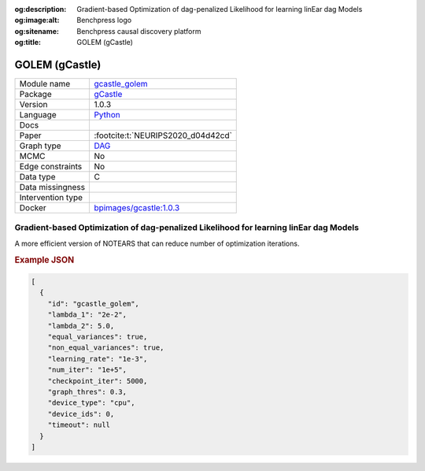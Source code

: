 


:og:description: Gradient-based Optimization of dag-penalized Likelihood for learning linEar dag Models
:og:image:alt: Benchpress logo
:og:sitename: Benchpress causal discovery platform
:og:title: GOLEM (gCastle)
 
.. meta::
    :title: GOLEM (gCastle)
    :description: Gradient-based Optimization of dag-penalized Likelihood for learning linEar dag Models


.. _gcastle_golem: 

GOLEM (gCastle) 
****************



.. list-table:: 

   * - Module name
     - `gcastle_golem <https://github.com/felixleopoldo/benchpress/tree/master/workflow/rules/structure_learning_algorithms/gcastle_golem>`__
   * - Package
     - `gCastle <https://github.com/huawei-noah/trustworthyAI/tree/master/gcastle>`__
   * - Version
     - 1.0.3
   * - Language
     - `Python <https://www.python.org/>`__
   * - Docs
     - 
   * - Paper
     - :footcite:t:`NEURIPS2020_d04d42cd`
   * - Graph type
     - `DAG <https://en.wikipedia.org/wiki/Directed_acyclic_graph>`__
   * - MCMC
     - No
   * - Edge constraints
     - No
   * - Data type
     - C
   * - Data missingness
     - 
   * - Intervention type
     - 
   * - Docker 
     - `bpimages/gcastle:1.0.3 <https://hub.docker.com/r/bpimages/gcastle/tags>`__




Gradient-based Optimization of dag-penalized Likelihood for learning linEar dag Models 
------------------------------------------------------------------------------------------


A more efficient version of NOTEARS that can reduce number of optimization iterations.



.. rubric:: Example JSON


.. code-block:: json


    [
      {
        "id": "gcastle_golem",
        "lambda_1": "2e-2",
        "lambda_2": 5.0,
        "equal_variances": true,
        "non_equal_variances": true,
        "learning_rate": "1e-3",
        "num_iter": "1e+5",
        "checkpoint_iter": 5000,
        "graph_thres": 0.3,
        "device_type": "cpu",
        "device_ids": 0,
        "timeout": null
      }
    ]

.. footbibliography::

